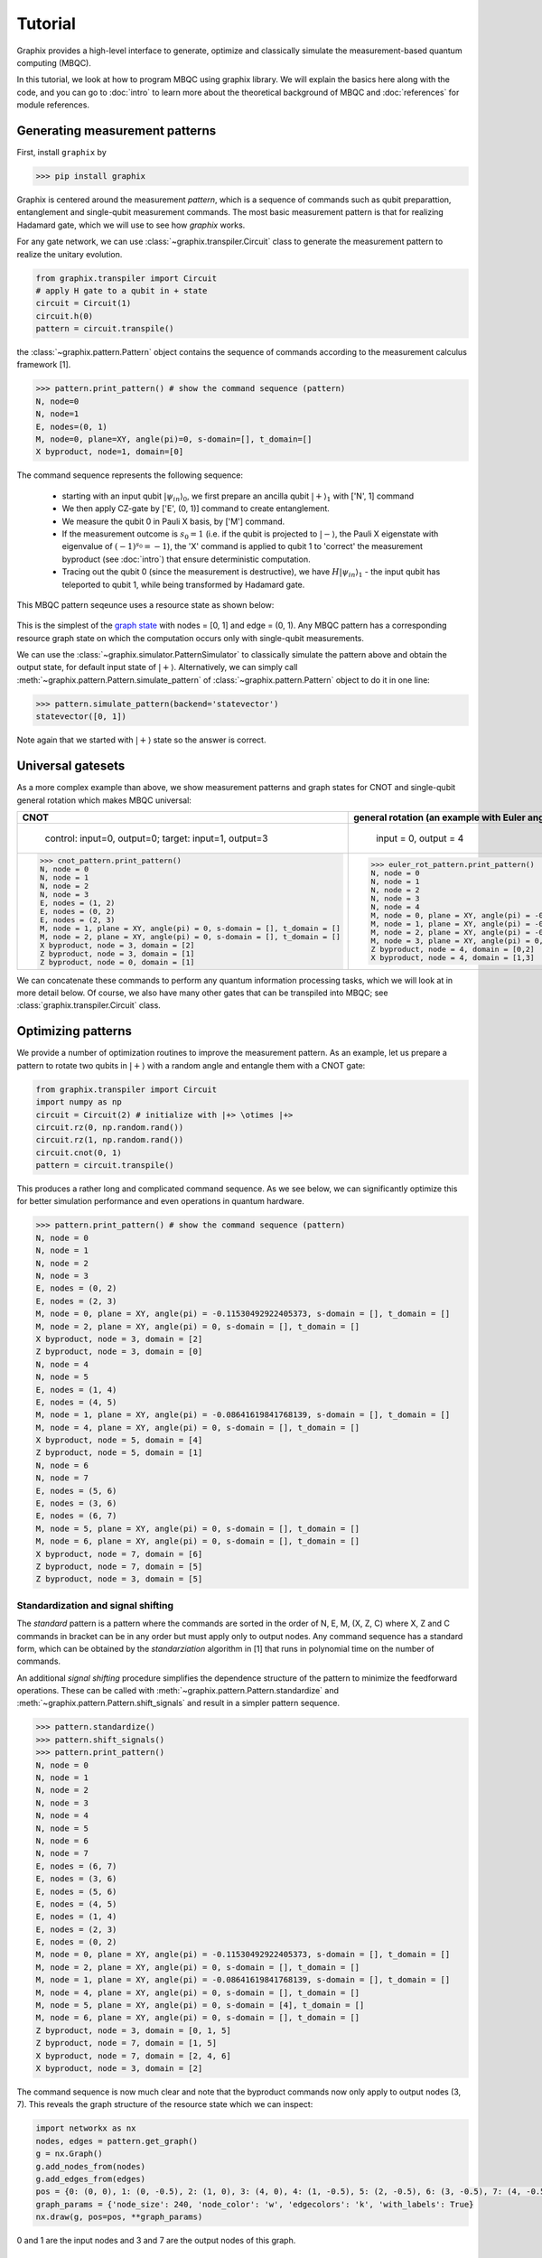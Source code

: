 Tutorial
========

Graphix provides a high-level interface to generate, optimize and classically simulate the measurement-based quantum computing (MBQC).

In this tutorial, we look at how to program MBQC using graphix library.
We will explain the basics here along with the code, and you can go to :doc:`intro` to learn more about the theoretical background of MBQC and :doc:`references` for module references.

Generating measurement patterns
-------------------------------

First, install ``graphix`` by

>>> pip install graphix

Graphix is centered around the measurement `pattern`, which is a sequence of commands such as qubit preparattion, entanglement and single-qubit measurement commands.
The most basic measurement pattern is that for realizing Hadamard gate, which we will use to see how `graphix` works.

For any gate network, we can use :class:`~graphix.transpiler.Circuit` class to generate the measurement pattern to realize the unitary evolution.

.. code-block:: python

    from graphix.transpiler import Circuit
    # apply H gate to a qubit in + state
    circuit = Circuit(1)
    circuit.h(0)
    pattern = circuit.transpile()

the :class:`~graphix.pattern.Pattern` object contains the sequence of commands according to the measurement calculus framework [1].

>>> pattern.print_pattern() # show the command sequence (pattern)
N, node=0
N, node=1
E, nodes=(0, 1)
M, node=0, plane=XY, angle(pi)=0, s-domain=[], t_domain=[]
X byproduct, node=1, domain=[0]

The command sequence represents the following sequence:

    * starting with an input qubit :math:`|\psi_{in}\rangle_0`, we first prepare an ancilla qubit :math:`|+\rangle_1` with ['N', 1] command
    * We then apply CZ-gate by ['E', (0, 1)] command to create entanglement.
    * We measure the qubit 0 in Pauli X basis, by ['M'] command.
    * If the measurement outcome is :math:`s_0 = 1` (i.e. if the qubit is projected to :math:`|-\rangle`, the Pauli X eigenstate with eigenvalue of :math:`(-1)^{s_0} = -1`), the 'X' command is applied to qubit 1 to 'correct' the measurement byproduct (see :doc:`intro`) that ensure deterministic computation.
    * Tracing out the qubit 0 (since the measurement is destructive), we have :math:`H|\psi_{in}\rangle_1` - the input qubit has teleported to qubit 1, while being transformed by Hadamard gate.

This MBQC pattern seqeunce uses a resource state as shown below:

.. figure:: ./../imgs/graphH.png
   :scale: 100 %
   :alt: resource state to perform computation

This is the simplest of the `graph state
<https://en.wikipedia.org/wiki/Graph_state>`_ with nodes = [0, 1] and edge = (0, 1). Any MBQC pattern has a corresponding resource graph state on which the computation occurs only with single-qubit measurements.

We can use the :class:`~graphix.simulator.PatternSimulator` to classically simulate the pattern above and obtain the output state, for default input state of :math:`|+\rangle`.
Alternatively, we can simply call :meth:`~graphix.pattern.Pattern.simulate_pattern` of :class:`~graphix.pattern.Pattern` object to do it in one line:

>>> pattern.simulate_pattern(backend='statevector')
statevector([0, 1])

Note again that we started with :math:`|+\rangle` state so the answer is correct.

Universal gatesets
------------------

As a more complex example than above, we show measurement patterns and graph states for CNOT and single-qubit general rotation which makes MBQC universal:

+----------------------------------------------------------------------+----------------------------------------------------------------------------+
| CNOT                                                                 |   general rotation (an example with Euler angles 0.2pi, 0.15pi and 0.1 pi) |
+======================================================================+============================================================================+
|.. figure:: ./../imgs/graph_cnot.png                                  |.. figure:: ./../imgs/graph_rot.png                                         |
|   :scale: 100 %                                                      |   :scale: 100 %                                                            |
|   :alt: resource state                                               |   :alt: resource state                                                     |
|                                                                      |                                                                            |
|   control: input=0, output=0; target: input=1, output=3              |   input = 0, output = 4                                                    |
+----------------------------------------------------------------------+----------------------------------------------------------------------------+
| >>> cnot_pattern.print_pattern()                                     | >>> euler_rot_pattern.print_pattern()                                      |
| N, node = 0                                                          | N, node = 0                                                                |
| N, node = 1                                                          | N, node = 1                                                                |
| N, node = 2                                                          | N, node = 2                                                                |
| N, node = 3                                                          | N, node = 3                                                                |
| E, nodes = (1, 2)                                                    | N, node = 4                                                                |
| E, nodes = (0, 2)                                                    | M, node = 0, plane = XY, angle(pi) = -0.2, s-domain = [], t_domain = []    |
| E, nodes = (2, 3)                                                    | M, node = 1, plane = XY, angle(pi) = -0.15, s-domain = [0], t_domain = []  |
| M, node = 1, plane = XY, angle(pi) = 0, s-domain = [], t_domain = [] | M, node = 2, plane = XY, angle(pi) = -0.1, s-domain = [1], t_domain = []   |
| M, node = 2, plane = XY, angle(pi) = 0, s-domain = [], t_domain = [] | M, node = 3, plane = XY, angle(pi) = 0, s-domain = [], t_domain = []       |
| X byproduct, node = 3, domain = [2]                                  | Z byproduct, node = 4, domain = [0,2]                                      |
| Z byproduct, node = 3, domain = [1]                                  | X byproduct, node = 4, domain = [1,3]                                      |
| Z byproduct, node = 0, domain = [1]                                  |                                                                            |
+----------------------------------------------------------------------+----------------------------------------------------------------------------+


We can concatenate these commands to perform any quantum information processing tasks, which we will look at in more detail below.
Of course, we also have many other gates that can be transpiled into MBQC; see :class:`graphix.transpiler.Circuit` class.


Optimizing patterns
-------------------------------
We provide a number of optimization routines to improve the measurement pattern.
As an example, let us prepare a pattern to rotate two qubits in :math:`|+\rangle` with a random angle and entangle them with a CNOT gate:

.. code-block:: python

    from graphix.transpiler import Circuit
    import numpy as np
    circuit = Circuit(2) # initialize with |+> \otimes |+>
    circuit.rz(0, np.random.rand())
    circuit.rz(1, np.random.rand())
    circuit.cnot(0, 1)
    pattern = circuit.transpile()

This produces a rather long and complicated command sequence. As we see below, we can significantly optimize this for better simulation performance and even operations in quantum hardware.

>>> pattern.print_pattern() # show the command sequence (pattern)
N, node = 0
N, node = 1
N, node = 2
N, node = 3
E, nodes = (0, 2)
E, nodes = (2, 3)
M, node = 0, plane = XY, angle(pi) = -0.11530492922405373, s-domain = [], t_domain = []
M, node = 2, plane = XY, angle(pi) = 0, s-domain = [], t_domain = []
X byproduct, node = 3, domain = [2]
Z byproduct, node = 3, domain = [0]
N, node = 4
N, node = 5
E, nodes = (1, 4)
E, nodes = (4, 5)
M, node = 1, plane = XY, angle(pi) = -0.08641619841768139, s-domain = [], t_domain = []
M, node = 4, plane = XY, angle(pi) = 0, s-domain = [], t_domain = []
X byproduct, node = 5, domain = [4]
Z byproduct, node = 5, domain = [1]
N, node = 6
N, node = 7
E, nodes = (5, 6)
E, nodes = (3, 6)
E, nodes = (6, 7)
M, node = 5, plane = XY, angle(pi) = 0, s-domain = [], t_domain = []
M, node = 6, plane = XY, angle(pi) = 0, s-domain = [], t_domain = []
X byproduct, node = 7, domain = [6]
Z byproduct, node = 7, domain = [5]
Z byproduct, node = 3, domain = [5]



Standardization and signal shifting
+++++++++++++++++++++++++++++++++++

The `standard` pattern is a pattern where the commands are sorted in the order of N, E, M, (X, Z, C) where X, Z and C commands in bracket can be in any order but must apply only to output nodes.
Any command sequence has a standard form, which can be obtained by the `standarziation` algorithm in [1] that runs in polynomial time on the number of commands.

An additional `signal shifting` procedure simplifies the dependence structure of the pattern to minimize the feedforward operations.
These can be called with :meth:`~graphix.pattern.Pattern.standardize` and :meth:`~graphix.pattern.Pattern.shift_signals` and result in a simpler pattern sequence.

>>> pattern.standardize()
>>> pattern.shift_signals()
>>> pattern.print_pattern()
N, node = 0
N, node = 1
N, node = 2
N, node = 3
N, node = 4
N, node = 5
N, node = 6
N, node = 7
E, nodes = (6, 7)
E, nodes = (3, 6)
E, nodes = (5, 6)
E, nodes = (4, 5)
E, nodes = (1, 4)
E, nodes = (2, 3)
E, nodes = (0, 2)
M, node = 0, plane = XY, angle(pi) = -0.11530492922405373, s-domain = [], t_domain = []
M, node = 2, plane = XY, angle(pi) = 0, s-domain = [], t_domain = []
M, node = 1, plane = XY, angle(pi) = -0.08641619841768139, s-domain = [], t_domain = []
M, node = 4, plane = XY, angle(pi) = 0, s-domain = [], t_domain = []
M, node = 5, plane = XY, angle(pi) = 0, s-domain = [4], t_domain = []
M, node = 6, plane = XY, angle(pi) = 0, s-domain = [], t_domain = []
Z byproduct, node = 3, domain = [0, 1, 5]
Z byproduct, node = 7, domain = [1, 5]
X byproduct, node = 7, domain = [2, 4, 6]
X byproduct, node = 3, domain = [2]

The command sequence is now much clear and note that the byproduct commands now only apply to output nodes (3, 7).
This reveals the graph structure of the resource state which we can inspect:

.. code-block:: python

    import networkx as nx
    nodes, edges = pattern.get_graph()
    g = nx.Graph()
    g.add_nodes_from(nodes)
    g.add_edges_from(edges)
    pos = {0: (0, 0), 1: (0, -0.5), 2: (1, 0), 3: (4, 0), 4: (1, -0.5), 5: (2, -0.5), 6: (3, -0.5), 7: (4, -0.5)}
    graph_params = {'node_size': 240, 'node_color': 'w', 'edgecolors': 'k', 'with_labels': True}
    nx.draw(g, pos=pos, **graph_params)

.. figure:: ./../imgs/graph.png
   :scale: 100 %
   :alt: resource state to perform computation

0 and 1 are the input nodes and 3 and 7 are the output nodes of this graph.

Performing Pauli measurements
+++++++++++++++++++++++++++++

It is known that quantum circuit consisting of Pauli basis states, Clifford gates and Pauli measurements can be simulated classically (see `Gottesman-Knill theorem
<https://en.wikipedia.org/wiki/Gottesman%E2%80%93Knill_theorem>`_; e.g. the graph state simulator runs in :math:`\mathcal{O}(n \log n)` time).
The Pauli measurement part of the MBQC is exactly this, and they can be preprocessed by our graph state simulator :class:`~graphix.graphsim.GraphState` - see :doc:`lc-mbqc` for more detailed description.

We can call this in a line by calling :meth:`~graphix.pattern.Pattern.perform_pauli_measurements()` of :class:`~graphix.pattern.Pattern` object, which acts as the optimization routine of the measurement pattern.
We get an updated measurement pattern without Pauli measurements as follows:

>>> pattern.perform_pauli_measurements()
>>> pattern.print_pattern()
N, node = 0
N, node = 1
N, node = 3
N, node = 7
E, nodes = (0, 3)
E, nodes = (0, 7)
E, nodes = (1, 7)
M, node = 0, plane = XY, angle(pi) = -0.11530492922405373, s-domain = [], t_domain = [], Clifford index = 0
M, node = 1, plane = XY, angle(pi) = -0.08641619841768139, s-domain = [], t_domain = [], Clifford index = 0
Clifford, node = 3, Clifford index = 6
Clifford, node = 7, Clifford index = 6
Z byproduct, node = 3, domain = [0, 1, 5]
Z byproduct, node = 7, domain = [1, 5]
X byproduct, node = 7, domain = [2, 4, 6]
X byproduct, node = 3, domain = [2]

Notice that all measurements with angle=0 (Pauli X measurements) dissapeared - this means that a part of quantum computation was `classically` (and efficiently) preprocessed such that we only need much smaller quantum resource.
The additional Clifford commands, along with byproduct operations, can be dealt with by simply rotating the final readout measurements from the standard Z basis, so there is no downside in doing this preprocessing.

As you can see below, the resource state has shrank significantly (factor of two reduction in the number of nodes), but again we know that they both serve as the quantum resource state for the same quantum computation task as defined above.

+---------------------------------+---------------------------------+
| before                          | after                           |
+=================================+=================================+
|.. figure:: ./../imgs/graph.png  |.. figure:: ./../imgs/graph2.png |
|   :scale: 100 %                 |   :scale: 100 %                 |
|   :alt: resource state          |   :alt: resource state          |
+---------------------------------+---------------------------------+

As we mention in :doc:`intro`, all Clifford gates translates into MBQC only consisting of Pauli measurements. So this procedure is equivalent to classically preprocessing all Clifford operations from quantum algorithms.


Minimizing 'space' of a pattern
+++++++++++++++++++++++++++++++

The `space` of a pettern is the largest number of qubits that must be present in the graph state during the execution of the pattern.
For standard patterns, this is exactly the size of the resource graph state, since we prepare all ancilla qubits at the start of the computation.
However, we do not always need to prepare all qubits at the start; in fact preparing all the adjacent (connected) qubits of the ones that you are about measure, is sufficient to run MBQC.
We exploit this fact to minimize the `space` of the pattern, which is crucial for running statevector simulation of MBQC since they are typically limited by the available computer memory.
We can simply call :meth:`~graphix.pattern.Pattern.minimize_space()` to reduce the `space`:

>>> pattern.minimize_space()
>>> pattern.print_pattern()
N, node = 1
N, node = 7
E, nodes = (1, 7)
M, node = 1, plane = XY, angle(pi) = -0.08641619841768139, s-domain = [], t_domain = [], Clifford index = 0
N, node = 0
N, node = 3
E, nodes = (0, 3)
E, nodes = (0, 7)
M, node = 0, plane = XY, angle(pi) = -0.11530492922405373, s-domain = [], t_domain = [], Clifford index = 0
Clifford, node = 3, Clifford index = 6
Clifford, node = 7, Clifford index = 6
Z byproduct, node = 3, domain = [0, 1, 5]
Z byproduct, node = 7, domain = [1, 5]
X byproduct, node = 7, domain = [2, 4, 6]
X byproduct, node = 3, domain = [2]

With the original measurement pattern, the simulation should have proceeded as follows, with maximum of four qubits on the memory.

.. figure:: ./../imgs/graph_space1.png
   :scale: 100 %
   :alt: simulation order

With the optimization with :meth:`~graphix.pattern.Pattern.minimize_space()`, the simulation proceeds as below, where we measure and trace out qubit 1 before preparing qubits 0 and 3.
Because the graph state only has short-range correlations (only adjacent qubits are entangled), this does not affect the outcome of the computation.
With this, we only need the memory space for three qubits.

.. figure:: ./../imgs/graph_space2.png
   :scale: 100 %
   :alt: simulation order after optimization


This procedure is more effective when the resource state size is large compared to the logical input qubit count;
for example, the three-qubit `quantum Fourier transform (QFT)
<https://en.wikipedia.org/wiki/Quantum_Fourier_transform>`_ circuit requires 12 qubits in the resource state after :meth:`~graphix.pattern.Pattern.perform_pauli_measurements()` (we show the code in :ref:`algorithms:QFT`); with the proper reordering of the commands, the max_space reduces to 4.
In fact, for patterns transpiled from gate network, the minimum `space` we can realize is typically :math:`n_w+1` where :math:`n_w` is the width of the circuit.


..
    Parallelizing a pattern
    +++++++++++++++++++++++


References
----------

[1] `V. Danos, E Kashefi and P. Panangaden, "The Measurement Calculus", Journal of the ACM 54, 2 (2007) <https://doi.org/10.48550/arXiv.0704.1263>`_


